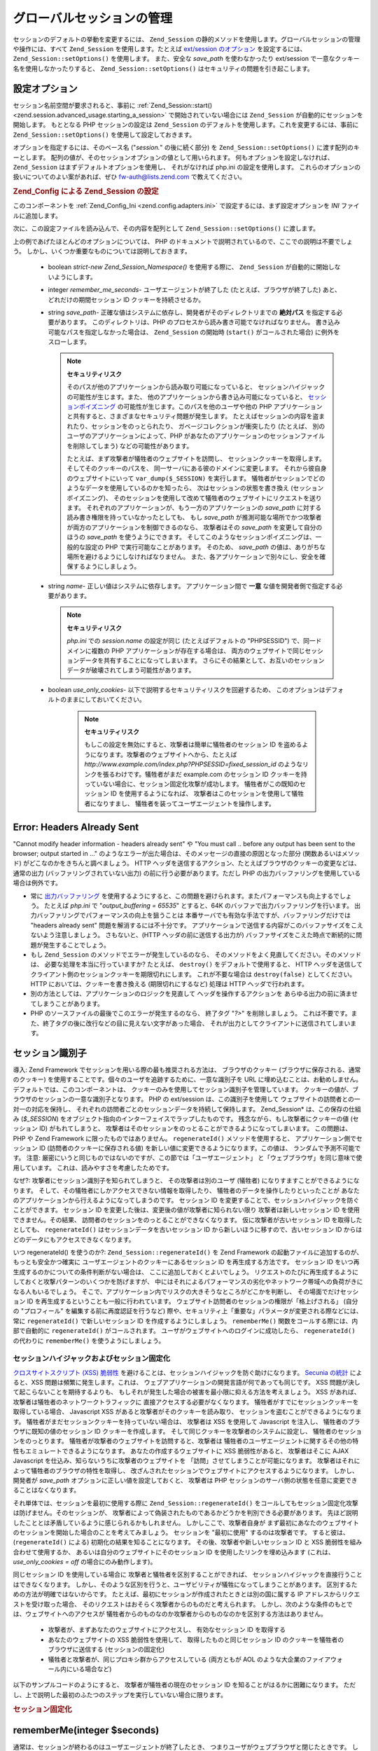 .. _zend.session.global_session_management:

グローバルセッションの管理
=============

セッションのデフォルトの挙動を変更するには、 ``Zend_Session``
の静的メソッドを使用します。グローバルセッションの管理や操作には、すべて
``Zend_Session`` を使用します。たとえば `ext/session のオプション`_ を設定するには、
``Zend_Session::setOptions()`` を使用します。 また、安全な *save_path* を使わなかったり
ext/session で一意なクッキー名を使用しなかったりすると、 ``Zend_Session::setOptions()``
はセキュリティの問題を引き起こします。

.. _zend.session.global_session_management.configuration_options:

設定オプション
-------

セッション名前空間が要求されると、事前に :ref:`Zend_Session::start()
<zend.session.advanced_usage.starting_a_session>` で開始されていない場合には ``Zend_Session``
が自動的にセッションを開始します。 もととなる PHP セッションの設定は
``Zend_Session`` のデフォルトを使用します。これを変更するには、事前に
``Zend_Session::setOptions()`` を使用して設定しておきます。

オプションを指定するには、そのベース名 ("*session.*" の後に続く部分) を
``Zend_Session::setOptions()`` に渡す配列のキーとします。
配列の値が、そのセッションオプションの値として用いられます。
何もオプションを設定しなければ、 ``Zend_Session``
はまずデフォルトオプションを使用し、 それがなければ php.ini の設定を使用します。
これらのオプションの扱いについてのよい案があれば、ぜひ `fw-auth@lists.zend.com`_
で教えてください。

.. _zend.session.global_session_management.setoptions.example:

.. rubric:: Zend_Config による Zend_Session の設定

このコンポーネントを :ref:`Zend_Config_Ini <zend.config.adapters.ini>`
で設定するには、まず設定オプションを *INI* ファイルに追加します。

.. code-block:: ini
   :linenos:

   ; 本番サーバのデフォルト設定
   [production]
   ; bug_compat_42
   ; bug_compat_warn
   ; cache_expire
   ; cache_limiter
   ; cookie_domain
   ; cookie_lifetime
   ; cookie_path
   ; cookie_secure
   ; entropy_file
   ; entropy_length
   ; gc_divisor
   ; gc_maxlifetime
   ; gc_probability
   ; hash_bits_per_character
   ; hash_function
   ; name は、同じドメインを共有する PHP アプリケーション間で一意でなければなりません
   name = UNIQUE_NAME
   ; referer_check
   ; save_handler
   ; save_path
   ; serialize_handler
   ; use_cookies
   ; use_only_cookies
   ; use_trans_sid

   ; remember_me_seconds = <整数の秒数>
   ; strict = on|off

   ; テスト環境の設定は本番サーバとほぼ同じです。設定が異なる部分だけを
   ; 以下で上書きします
   [development : production]
   ; このディレクトリを事前に作成し、PHP スクリプトから rwx (読み書き可能)
   ; にしておくことを忘れないようにしましょう
   save_path = /home/myaccount/zend_sessions/myapp
   use_only_cookies = on
   ; セッション ID クッキーを持続させる場合は、その有効期限を 10 日にします
   remember_me_seconds = 864000

次に、この設定ファイルを読み込んで、その内容を配列として ``Zend_Session::setOptions()``
に渡します。

.. code-block:: php
   :linenos:

   $config = new Zend_Config_Ini('myapp.ini', 'development');

   Zend_Session::setOptions($config->toArray());

上の例であげたほとんどのオプションについては、 PHP
のドキュメントで説明されているので、ここでの説明は不要でしょう。
しかし、いくつか重要なものについては説明しておきます。

   - boolean *strict*-*new Zend_Session_Namespace()* を使用する際に、 ``Zend_Session``
     が自動的に開始しないようにします。

   - integer *remember_me_seconds*- ユーザエージェントが終了した
     (たとえば、ブラウザが終了した) あと、どれだけの期間セッション ID
     クッキーを持続させるか。

   - string *save_path*- 正確な値はシステムに依存し、開発者がそのディレクトリまでの
     **絶対パス** を指定する必要があります。 このディレクトリは、PHP
     のプロセスから読み書き可能でなければなりません。
     書き込み可能なパスを指定しなかった場合は、 ``Zend_Session`` の開始時 (``start()``
     がコールされた場合) に例外をスローします。

     .. note::

        **セキュリティリスク**

        そのパスが他のアプリケーションから読み取り可能になっていると、
        セッションハイジャックの可能性が生じます。また、
        他のアプリケーションから書き込み可能になっていると、
        `セッションポイズニング`_ の可能性が生じます。このパスを他のユーザや他の
        PHP
        アプリケーションと共有すると、さまざまなセキュリティ問題が発生します。
        たとえばセッションの内容を盗まれたり、セッションをのっとられたり、
        ガベージコレクションが衝突したり (たとえば、
        別のユーザのアプリケーションによって、PHP
        があなたのアプリケーションのセッションファイルを削除してしまう)
        などの可能性があります。

        たとえば、まず攻撃者が犠牲者のウェブサイトを訪問し、
        セッションクッキーを取得します。そしてそのクッキーのパスを、
        同一サーバにある彼のドメインに変更します。
        それから彼自身のウェブサイトにいって ``var_dump($_SESSION)`` を実行します。
        犠牲者がセッションでどのようなデータを使用しているのかを知ったら、
        次はセッションの状態を書き換え (セッションポイズニング)、
        そのセッションを使用して改めて犠牲者のウェブサイトにリクエストを送ります。
        それぞれのアプリケーションが、もう一方のアプリケーションの *save_path*
        に対する読み書き権限を持っていなかったとしても、 もし *save_path*
        が推測可能な場所でかつ攻撃者が両方のアプリケーションを制御できるのなら、
        攻撃者はその *save_path* を変更して自分のほうの *save_path*
        を使うようにできます。
        そしてこのようなセッションポイズニングは、一般的な設定の PHP
        で実行可能なことがあります。 そのため、 *save_path*
        の値は、ありがちな場所を避けるようにしなければなりません。
        また、各アプリケーションで別々にし、安全を確保するようにしましょう。

   - string *name*- 正しい値はシステムに依存します。 アプリケーション間で **一意**
     な値を開発者側で指定する必要があります。

     .. note::

        **セキュリティリスク**

        *php.ini* での *session.name* の設定が同じ (たとえばデフォルトの "PHPSESSID")
        で、同一ドメインに複数の PHP アプリケーションが存在する場合は、
        両方のウェブサイトで同じセッションデータを共有することになってしまいます。
        さらにその結果として、お互いのセッションデータが破壊されてしまう可能性があります。

   - boolean *use_only_cookies*- 以下で説明するセキュリティリスクを回避するため、
     このオプションはデフォルトのままにしておいてください。

        .. note::

           **セキュリティリスク**

           もしこの設定を無効にすると、攻撃者は簡単に犠牲者のセッション ID
           を盗めるようになります。攻撃者のウェブサイトへから、たとえば
           *http://www.example.com/index.php?PHPSESSID=fixed_session_id*
           のようなリンクを張るわけです。犠牲者がまだ example.com のセッション ID
           クッキーを持っていない場合に、セッション固定化攻撃が成功します。
           犠牲者がこの既知のセッション ID を使用するようになれば、
           攻撃者はこのセッションを使用して犠牲者になりすまし、
           犠牲者を装ってユーザエージェントを操作します。





.. _zend.session.global_session_management.headers_sent:

Error: Headers Already Sent
---------------------------

"Cannot modify header information - headers already sent" や "You must call .. before any output has been sent to
the browser; output started in ..."
のようなエラーが出た場合は、そのメッセージの直接の原因となった部分
(関数あるいはメソッド) がどこなのかをきちんと調べましょう。 HTTP
ヘッダを送信するアクション、たとえばブラウザのクッキーの変更などは、
通常の出力 (バッファリングされていない出力) の前に行う必要があります。ただし
PHP の出力バッファリングを使用している場合は例外です。

- 常に `出力バッファリング`_
  を使用するようにすると、この問題を避けられます。またパフォーマンスも向上するでしょう。
  たとえば *php.ini* で "*output_buffering = 65535*" とすると、64K
  のバッファで出力バッファリングを行います。
  出力バッファリングでパフォーマンスの向上を狙うことは
  本番サーバでも有効な手法ですが、バッファリングだけでは "headers already sent"
  問題を解消するには不十分です。
  アプリケーションで送信する内容がこのバッファサイズをこえないよう注意しましょう。
  さもないと、(HTTP ヘッダの前に送信する出力が)
  バッファサイズをこえた時点で断続的に問題が発生することでしょう。

- もし ``Zend_Session`` のメソッドでエラーが発生しているのなら、
  そのメソッドをよく見直してください。そのメソッドは、
  必要な処理を本当に行っていますか? たとえば、 ``destroy()``
  をデフォルトで使用すると、 HTTP
  ヘッダを送信してクライアント側のセッションクッキーを期限切れにします。
  これが不要な場合は ``destroy(false)`` としてください。 HTTP
  においては、クッキーを書き換える (期限切れにするなど) 処理は HTTP
  ヘッダで行われます。

- 別の方法としては、アプリケーションのロジックを見直して
  ヘッダを操作するアクションを
  あらゆる出力の前に済ませてしまうことがあります。

- PHP のソースファイルの最後でこのエラーが発生するのなら、 終了タグ "*?>*"
  を削除しましょう。
  これは不要です。また、終了タグの後に改行などの目に見えない文字があった場合、
  それが出力としてクライアントに送信されてしまいます。

.. _zend.session.global_session_management.session_identifiers:

セッション識別子
--------

導入: Zend Framework でセッションを用いる際の最も推奨される方法は、
ブラウザのクッキー (ブラウザに保存される、通常のクッキー)
を使用することです。個々のユーザを追跡するために、一意な識別子を URL
に埋め込むことは、お勧めしません。 デフォルトでは、このコンポーネントは、
クッキーのみを使用してセッション識別子を管理しています。
クッキーの値が、ブラウザのセッションの一意な識別子となります。 PHP の ext/session
は、この識別子を使用して ウェブサイトの訪問者との一対一の対応を保持し、
それぞれの訪問者ごとのセッションデータを持続して保持します。 Zend_Session*
は、この保存の仕組み (*$_SESSION*)
をオブジェクト指向のインターフェイスでラップしたものです。
残念ながら、もし攻撃者にクッキーの値 (セッション ID) がもれてしまうと、
攻撃者はそのセッションをのっとることができるようになってしまいます。
この問題は、PHP や Zend Framework に限ったものではありません。 ``regenerateId()``
メソッドを使用すると、 アプリケーション側でセッション ID
(訪問者のクッキーに保存される値)
を新しい値に変更できるようになります。この値は、 ランダムで予測不可能です。
注意: 厳密にいうと同じものではないのですが、この節では「ユーザエージェント」
と「ウェブブラウザ」を同じ意味で使用しています。
これは、読みやすさを考慮したためです。

なぜ?: 攻撃者にセッション識別子を知られてしまうと、 その攻撃者は別のユーザ
(犠牲者) になりすますことができるようになります。
そして、その犠牲者にしかアクセスできない情報を取得したり、
犠牲者のデータを操作したりといったことが
あなたのアプリケーションから行えるようになってしまうのです。 セッション ID
を変更することで、セッションハイジャックを防ぐことができます。 セッション ID
を変更した後は、変更後の値が攻撃者に知られない限り 攻撃者は新しいセッション ID
を使用できません。その結果、
訪問者のセッションをのっとることができなくなります。
仮に攻撃者が古いセッション ID を取得したとしても、 ``regenerateId()``
はセッションデータを古いセッション ID から新しいほうに移すので、古いセッション
ID からはどのデータにもアクセスできなくなります。

いつ regenerateId() を使うのか?: ``Zend_Session::regenerateId()`` を Zend Framework
の起動ファイルに追加するのが、もっとも安全かつ確実に
ユーザエージェントのクッキーにあるセッション ID を再生成する方法です。
セッション ID をいつ再生成するのかについての条件判断がない場合は、
ここに追加しておくとよいでしょう。
リクエストのたびに再生成するようにしておくと攻撃パターンのいくつかを防げますが、
中にはそれによるパフォーマンスの劣化やネットワーク帯域への負荷がきになる人もいるでしょう。
そこで、アプリケーション内でリスクの大きそうなところがどこかを判断し、
その場面でだけセッション ID を再生成するということも一般に行われています。
ウェブサイト訪問者のセッションの権限が「格上げされる」 (自分の "プロフィール"
を編集する前に再度認証を行うなど)
際や、セキュリティ上「重要な」パラメータが変更される際などには、 常に
``regenerateId()`` で新しいセッション ID を作成するようにしましょう。 ``rememberMe()``
関数をコールする際には、内部で自動的に ``regenerateId()`` がコールされます。
ユーザがウェブサイトへのログインに成功したら、 ``regenerateId()`` の代わりに
``rememberMe()`` を使うようにしましょう。

.. _zend.session.global_session_management.session_identifiers.hijacking_and_fixation:

セッションハイジャックおよびセッション固定化
^^^^^^^^^^^^^^^^^^^^^^

`クロスサイトスクリプト (XSS) 脆弱性`_
を避けることは、セッションハイジャックを防ぐ助けになります。 `Secunia の統計`_
によると、XSS 問題は頻繁に発生します。これは、
ウェブアプリケーションの開発言語が何であっても同じです。 XSS
問題が決して起こらないことを期待するよりも、
もしそれが発生した場合の被害を最小限に抑える方法を考えましょう。 XSS
があれば、攻撃者は犠牲者のネットワークトラフィックに
直接アクセスする必要がなくなります。
犠牲者がすでにセッションクッキーを取得している場合、 Javascript XSS
があると攻撃者がそのクッキーを読み取り、
セッションを盗むことができるようになります。
犠牲者がまだセッションクッキーを持っていない場合は、 攻撃者は XSS を使用して
Javascript を注入し、 犠牲者のブラウザに既知の値のセッション ID
クッキーを作成します。 そして同じクッキーを攻撃者のシステムに設定し、
犠牲者のセッションをのっとります。
犠牲者が攻撃者のウェブサイトを訪問すると、攻撃者は
犠牲者のユーザエージェントに関するその他の特性もエミュレートできるようになります。
あなたの作成するウェブサイトに XSS 脆弱性があると、 攻撃者はそこに AJAX Javascript
を仕込み、知らないうちに攻撃者のウェブサイトを
「訪問」させてしまうことが可能になります。
攻撃者はそれによって犠牲者のブラウザの特性を取得し、
改ざんされたセッションでウェブサイトにアクセスするようになります。
しかし、開発者が *save_path* オプションに正しい値を設定しておくと、 攻撃者は PHP
セッションのサーバ側の状態を任意に変更できることはなくなります。

それ単体では、セッションを最初に使用する際に ``Zend_Session::regenerateId()``
をコールしてもセッション固定化攻撃は防げません。そのセッションが、
攻撃者によって偽装されたものであるかどうかを判別できる必要があります。
先ほど説明したこととは矛盾しているように感じられるかもしれません。
しかしここで、攻撃者自身が
まず最初にあなたのウェブサイトのセッションを開始した場合のことを考えてみましょう。
セッションを "最初に使用" するのは攻撃者です。 すると彼は、(``regenerateId()``
による) 初期化の結果を知ることになります。 その後、攻撃者や新しいセッション ID
と XSS 脆弱性を組み合わせて使用するか、
あるいは自分のウェブサイトにそのセッション ID を使用したリンクを埋め込みます
(これは、 *use_only_cookies = off* の場合にのみ動作します)。

同じセッション ID を使用している場合に
攻撃者と犠牲者を区別することができれば、
セッションハイジャックを直接行うことはできなくなります。
しかし、そのような区別を行うと、ユーザビリティが犠牲になってしまうことがあります。
区別するための方法が明確ではないからです。
たとえば、最初にセッションが作成されたときとは別の国に属する IP
アドレスからリクエストを受け取った場合、
そのリクエストはおそらく攻撃者からのものだと考えられます。
しかし、次のような条件のもとでは、ウェブサイトへのアクセスが
犠牲者からのものなのか攻撃者からのものなのかを区別する方法はありません。

   - 攻撃者が、まずあなたのウェブサイトにアクセスし、 有効なセッション ID
     を取得する

   - あなたのウェブサイトの XSS 脆弱性を使用して、 取得したものと同じセッション
     ID のクッキーを犠牲者のブラウザに送信する (セッションの固定化)

   - 犠牲者と攻撃者が、同じプロキシ群からアクセスしている (両方ともが AOL
     のような大企業のファイアウォール内にいる場合など)

以下のサンプルコードのようにすると、 攻撃者が犠牲者の現在のセッション ID
を知ることがはるかに困難になります。
ただし、上で説明した最初のふたつのステップを実行していない場合に限ります。

.. _zend.session.global_session_management.session_identifiers.hijacking_and_fixation.example:

.. rubric:: セッション固定化

.. code-block:: php
   :linenos:

   $defaultNamespace = new Zend_Session_Namespace();

   if (!isset($defaultNamespace->initialized)) {
       Zend_Session::regenerateId();
       $defaultNamespace->initialized = true;
   }

.. _zend.session.global_session_management.rememberme:

rememberMe(integer $seconds)
----------------------------

通常は、セッションが終わるのはユーザエージェントが終了したとき、
つまりユーザがウェブブラウザと閉じたときです。
しかし、アプリケーション側で、ブラウザを閉じた後でもユーザセッションを有効にしておくこともできます。
この機能を実現するには、持続クッキーを使用します。 セッションの開始前に
``Zend_Session::rememberMe()``
を使用すると、セッションクッキーの有効期限を制御できます。
秒数を指定しなかった場合は、セッションクッキーの持続期間はデフォルトの
*remember_me_seconds* となります。このデフォルト値は ``Zend_Session::setOptions()``
で設定します。 セッションの固定化/のっとり を防ぐには、
ユーザがアプリケーションの認証を通過したとき (「ログイン」フォームなどから)
にこの関数を使用します。

.. _zend.session.global_session_management.forgetme:

forgetMe()
----------

この関数は ``rememberMe()`` を補完するものです。
セッションクッキーの有効期限を変更し、
ユーザエージェントのセッションが終了したときに有効期限が切れるようにしたものを書き込みます。

.. _zend.session.global_session_management.sessionexists:

sessionExists()
---------------

このメソッドを使用して、現在のユーザエージェント/リクエスト
に対応するセッションが既に存在するかどうかを調べます。
これはセッションを開始する前に使用します。その他の ``Zend_Session`` および
``Zend_Session_Namespace`` のメソッドとは独立しています。

.. _zend.session.global_session_management.destroy:

destroy(bool $remove_cookie = true, bool $readonly = true)
----------------------------------------------------------

``Zend_Session::destroy()`` は、
現在のセッションに関連付けられているすべての持続的データを破棄します。
しかし、PHP の変数の値は何の影響も受けません。
したがって、名前空間つきのセッション (``Zend_Session_Namespace`` のインスタンス)
は読み込み可能な状態のままです。
「ログアウト」を行うには、オプションのパラメータを ``TRUE`` (デフォルト)
に設定し、 ユーザエージェントのセッション ID クッキーを削除します。
オプションのパラメータ *$readonly* を使用すると、 ``Zend_Session_Namespace``
のインスタンスを作成したり ``Zend_Session``
のメソッドからセッションデータへ書き込んだりすることができなくなります。

"Cannot modify header information - headers already sent"
というエラーが出た場合は、最初の引数として ``TRUE`` (セッションクッキーを削除)
を使用しないようにするか、あるいは :ref:` <zend.session.global_session_management.headers_sent>`
を参照ください。 つまり、 ``Zend_Session::destroy(true)`` をコールするなら PHP が HTTP
ヘッダを送信する前にするか、
あるいは出力バッファリングを有効にしなければなりません。
また、出力データの大きさが、設定したバッファサイズをこえてはいけません。
これにより、 ``destroy()`` のコール前に出力が送信されてしまうことを防ぎます。

.. note::

   **例外/エラー**

   デフォルトでは *$readonly* が有効になっています。
   そのため、セッションデータへの書き込みを含む操作を行うと、
   例外をスローします。

.. _zend.session.global_session_management.stop:

stop()
------

このメソッドは、単に ``Zend_Session`` のフラグを切り替え、
セッションデータへの書き込みをできないようにするだけのものです。
その他どのような機能を実装するかについては、フィードバックを受付中です。
潜在的な使用法としては、一時的に ``Zend_Session_Namespace`` インスタンスや ``Zend_Session``
のメソッドから セッションデータに書き込めなくすることがあります。
この場合、実行はビュー関連のコードに移譲されます。
これらのインスタンスやメソッドからの書き込みを含むアクションは、
例外をスローします。

.. _zend.session.global_session_management.writeclose:

writeClose($readonly = true)
----------------------------

セッションを終了して内容を書き込んだ後に、 *$_SESSION*
をバックエンドから切り離します。
これにより、このリクエストにおける内部データの変換が終了します。
オプションのパラメータ *$readonly* を使用すると、書き込み権限をなくします
(``Zend_Session`` あるいは ``Zend_Session_Namespace``
のメソッドから書き込みを試みると、例外をスローします)。

.. note::

   **例外/エラー**

   デフォルトでは *$readonly* が有効になっています。
   そのため、セッションデータへの書き込みを含む操作を行うと、
   例外をスローします。 しかし、既存のアプリケーションの中には、
   ``session_write_close()`` でセッションを終了した後でも *$_SESSION*
   に書き込み可能であることを想定しているものもあるでしょう。
   これが「最適な方法」だとは思いませんが、そのような場合のために *$readonly*
   オプションを用意しておきます。

.. _zend.session.global_session_management.expiresessioncookie:

expireSessionCookie()
---------------------

このメソッドは、有効期限切れのセッション ID クッキーを送信し、
クライアント側でセッションクッキーを削除させます。
このテクニックを用いて、クライアント側でのログアウト機能を実現することもあります。

.. _zend.session.global_session_management.savehandler:

setSaveHandler(Zend_Session_SaveHandler_Interface $interface)
-------------------------------------------------------------

ほとんどの開発者にとっては、デフォルトの保存ハンドラで十分でしょう。
このメソッドは、 `session_set_save_handler()`_ `session_set_save_handler()`_
のオブジェクト指向ラッパーです。

.. _zend.session.global_session_management.namespaceisset:

namespaceIsset($namespace)
--------------------------

このメソッドを使用して、セッション名前空間が存在するかどうかを調べます。
あるいは、特定の名前空間に特定のインデックスが存在するかどうかを調べます。

.. note::

   **例外/エラー**

   ``Zend_Session`` が読み取り可能に設定されていない場合 (``Zend_Session``
   が開始される前など) に例外がスローされます。

.. _zend.session.global_session_management.namespaceunset:

namespaceUnset($namespace)
--------------------------

``Zend_Session::namespaceUnset($namespace)`` を使用すると、
名前空間全体およびその内容を効率的に削除できます。 PHP のすべての配列と同様、
配列を含む変数を初期化しても配列の中身のオブジェクトまでは初期化されません。
もしそのオブジェクトへの参照が別の配列/オブジェクトにも格納されていたとすると、
そちら経由でオブジェクトの内容にアクセスできてしまいます。 したがって、
``namespaceUnset()`` によって名前空間のエントリの内容が "深いレベルまで"
実際に削除されることはありません。 さらに詳細な情報は、PHP マニュアルでの
`参照に関する説明`_ を参照ください。

.. note::

   **例外/エラー**

   名前空間が読み取り可能に設定されていない場合 (``destroy()`` の後など)
   に例外がスローされます。

.. _zend.session.global_session_management.namespaceget:

namespaceGet($namespace)
------------------------

非推奨: ``Zend_Session_Namespace`` の ``getIterator()`` を使用しましょう。このメソッドは、
*$namespace* の内容を配列で返します。このメソッドを外部から使用し続けたいという
論理的な理由がある場合は、メーリングリスト `fw-auth@lists.zend.com`_
にフィードバックをお願いします。
……っていうか、どんなネタでもいいのでメーリングリストに参加してください (^o^)

.. note::

   **例外/エラー**

   ``Zend_Session`` が読み取り可能に設定されていない場合 (``Zend_Session``
   が開始される前など) に例外がスローされます。

.. _zend.session.global_session_management.getiterator:

getIterator()
-------------

``getIterator()`` を使用して、全名前空間の名前を含む配列を取得します。

.. note::

   **例外/エラー**

   ``Zend_Session`` が読み取り可能に設定されていない場合 (``Zend_Session``
   が開始される前など) に例外がスローされます。



.. _`ext/session のオプション`: http://www.php.net/session#session.configuration
.. _`fw-auth@lists.zend.com`: mailto:fw-auth@lists.zend.com
.. _`セッションポイズニング`: http://en.wikipedia.org/wiki/Session_poisoning
.. _`出力バッファリング`: http://php.net/outcontrol
.. _`クロスサイトスクリプト (XSS) 脆弱性`: http://en.wikipedia.org/wiki/Cross_site_scripting
.. _`Secunia の統計`: http://secunia.com/
.. _`session_set_save_handler()`: http://php.net/session_set_save_handler
.. _`参照に関する説明`: http://php.net/references
